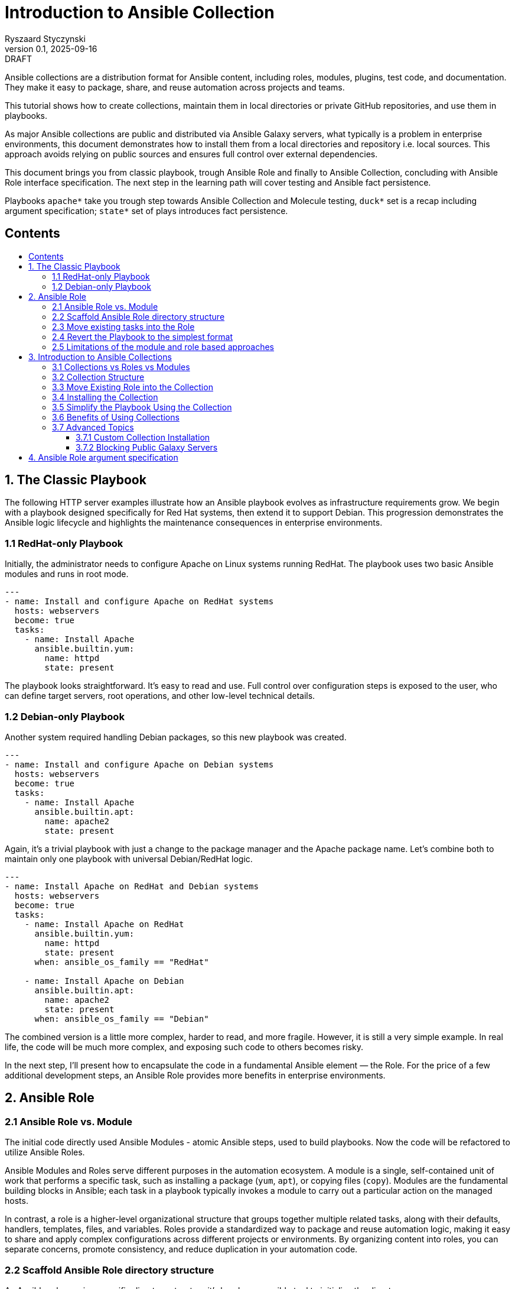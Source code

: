 :author: Ryszaard Styczynski
:revnumber: 0.1
:revremark: DRAFT
:revdate: 2025-09-16

:toc: macro
:toc-title: 
:toclevels: 4

= Introduction to Ansible Collection
{author}, v{revnumber} {revremark}, {revdate}


Ansible collections are a distribution format for Ansible content, including roles, modules, plugins, test code, and documentation. They make it easy to package, share, and reuse automation across projects and teams.

This tutorial shows how to create collections, maintain them in local directories or private GitHub repositories, and use them in playbooks.

As major Ansible collections are public and distributed via Ansible Galaxy servers, what typically is a problem in enterprise environments, this document demonstrates how to install them from a local directories and repository i.e. local sources. This approach avoids relying on public sources and ensures full control over external dependencies.

This document brings you from classic playbook, trough Ansible Role and finally to Ansible Collection, concluding with Ansible Role interface specification. The next step in the learning path will cover testing and Ansible fact persistence.

Playbooks `apache*` take you trough step towards Ansible Collection and Molecule testing, `duck*` set is a recap including argument specification; `state*` set of plays introduces fact persistence.

== Contents
toc::[]


<<<
== 1. The Classic Playbook

The following HTTP server examples illustrate how an Ansible playbook evolves as infrastructure requirements grow. We begin with a playbook designed specifically for Red Hat systems, then extend it to support Debian. This progression demonstrates the Ansible logic lifecycle and highlights the maintenance consequences in enterprise environments.

=== 1.1 RedHat-only Playbook

Initially, the administrator needs to configure Apache on Linux systems running RedHat. The playbook uses two basic Ansible modules and runs in root mode.

[source,yaml]
----
---
- name: Install and configure Apache on RedHat systems
  hosts: webservers
  become: true
  tasks:
    - name: Install Apache
      ansible.builtin.yum:
        name: httpd
        state: present
----

The playbook looks straightforward. It's easy to read and use. Full control over configuration steps is exposed to the user, who can define target servers, root operations, and other low-level technical details.

=== 1.2 Debian-only Playbook

Another system required handling Debian packages, so this new playbook was created.

[source,yaml]
----
---
- name: Install and configure Apache on Debian systems
  hosts: webservers
  become: true
  tasks:
    - name: Install Apache
      ansible.builtin.apt:
        name: apache2
        state: present
----

Again, it's a trivial playbook with just a change to the package manager and the Apache package name. Let's combine both to maintain only one playbook with universal Debian/RedHat logic.

[source,yaml]
----
---
- name: Install Apache on RedHat and Debian systems
  hosts: webservers
  become: true
  tasks:
    - name: Install Apache on RedHat
      ansible.builtin.yum:
        name: httpd
        state: present
      when: ansible_os_family == "RedHat"

    - name: Install Apache on Debian
      ansible.builtin.apt:
        name: apache2
        state: present
      when: ansible_os_family == "Debian"
----

The combined version is a little more complex, harder to read, and more fragile. However, it is still a very simple example. In real life, the code will be much more complex, and exposing such code to others becomes risky.

In the next step, I'll present how to encapsulate the code in a fundamental Ansible element — the Role. For the price of a few additional development steps, an Ansible Role provides more benefits in enterprise environments.

<<<
== 2. Ansible Role

=== 2.1 Ansible Role vs. Module

The initial code directly used Ansible Modules - atomic Ansible steps, used to build playbooks. Now the code will be refactored to utilize Ansible Roles.

Ansible Modules and Roles serve different purposes in the automation ecosystem. A module is a single, self-contained unit of work that performs a specific task, such as installing a package (`yum`, `apt`), or copying files (`copy`). Modules are the fundamental building blocks in Ansible; each task in a playbook typically invokes a module to carry out a particular action on the managed hosts.

In contrast, a role is a higher-level organizational structure that groups together multiple related tasks, along with their defaults, handlers, templates, files, and variables. Roles provide a standardized way to package and reuse automation logic, making it easy to share and apply complex configurations across different projects or environments. By organizing content into roles, you can separate concerns, promote consistency, and reduce duplication in your automation code.

=== 2.2 Scaffold Ansible Role directory structure

As Ansible role requires specific directory structure it's handy use ansible tool to initialize the directory.

[source,bash]
----
ansible-galaxy role init apache
----

This creates a full role skeleton in roles/apache/ with the standard Ansible structure for the role:

[source,text]
----
roles/
  apache/
    defaults/
      main.yml
    files/
    handlers/
      main.yml
    meta/
      main.yml
    tasks/
      main.yml
    templates/
    tests/
      inventory
      test.yml
    vars/
      main.yml
----

It's important to understand each place in a role hierarchy, however not all of them are critical for regular use. Here is a list of critical directories:

* tasks: the role's executable logic. Split into additional task files and import/include as needed.
* defaults: lowest-precedence vars for the role. Use for safe, overridable settings users might tweak.
* vars: Higher-precedence vars than defaults (vars/main.yml). Use for internal/platform-specific values rarely overridden.
* meta: role metadata and dependencies: supported platforms, required roles/collections, Galaxy info. Recent Ansible describes here role's argument.

=== 2.3 Move existing tasks into the Role

Role delivers multiple features, however on this stage we are interested in roles/apache/tasks/main.yml file to move playbook 's core logic to this place.

[source,yaml]
----
---
- name: Install Apache on RedHat
  ansible.builtin.yum:
    name: httpd
    state: present
  when: ansible_os_family == "RedHat"

- name: Install Apache on Debian
  ansible.builtin.apt:
    name: apache2
    state: present
  when: ansible_os_family == "Debian"
----

Now the complexity is encapsulated in Ansible Role, and the user see only top level technical function - make apache up and running.

=== 2.4 Revert the Playbook to the simplest format

Having above Role ready, the playbook may be super simple. It's even more simple that the initial one. All the complexity is hidden now in Role and the administrator calls pure business need to activate apache.

[source,yaml]
----
- hosts: webservers
  become: yes

  roles:
    - apache
----

Note that one more element should be simplified - the root control, by moving Ansible's "become" to the lower level. It will be done later during refactoring supported by Molecule testing.

=== 2.5 Limitations of the module and role based approaches

The examples above show a natural evolution: starting from a simple RedHat-only playbook, extending it to support Debian systems, and finally moving the complexity into an Ansible Role. While using roles helps organize and encapsulate the automation logic, the traditional approach of copying playbooks and roles between multiple projects remains problematic.

Duplicating these playbooks and roles across projects leads to multiple copies that can diverge over time, causing version drift and inconsistencies. This fragmentation makes it difficult to maintain and update automation content effectively, as changes applied in one place are not automatically reflected elsewhere. Let's imagine that tha playbook was used by multiple users, who copied it to their environments. Does not smell good.

As a result, version control becomes scattered, and managing updates requires significant manual effort and coordination. Although this approach may work for small environments, enterprise-scale automation demands better separation of concerns, strict versioning, and mechanisms that prevent code duplication to ensure maintainability and consistency across teams.

One may argue that a role can be stored in its own Git repository and then included in a project. This approach indeed solves some challenges, such as version control and reuse across multiple playbooks. However, it still leaves other problems unresolved — for example, potential naming clashes, the lack of a consistent packaging format, and difficulties in managing dependencies. 

Using just Ansible Roles is a partial solution, as role was introduced for soke purposes, Ansible community noticed a need to make next step. Finally as for today all aspects of domain specific logic are packaged in Ansible Collection.

Collections are top level distribution components used world-wide by all small and corporate size providers. On the other hand collection are super easy to use and maintain, giving enterprise level capabilities to Ansible adopters.

<<<
== 3. Introduction to Ansible Collections

Ansible Collections are a standardized packaging format that bundle together multiple types of Ansible content—such as roles, modules, plugins, and documentation—into a single, organized unit. This approach streamlines the distribution and management of automation resources, allowing you to work with related content as a whole rather than handling individual roles or modules separately.

Collections greatly improve reusability and versioning. By packaging content into collections, you can easily share your work within your team or with the wider Ansible community. Collections also support structured version control, enabling you to track changes, update content safely, and ensure compatibility across projects. This makes maintaining and evolving automation simpler and more reliable.

Collections can be stored locally, published to public repositories like Ansible Galaxy, or hosted in private repositories (e.g., GitHub). This flexibility makes them suitable for both community-driven projects and enterprise environments where control and security are required. Overall, Ansible Collections provide a powerful way to organize, share, and manage automation content efficiently.

A key feature introduced by Ansible Collections is the *namespace* — the top-level identifier that groups collections, prevents naming conflicts, and indicates ownership. Examples include `community.general` or `myorg.apache`. Namespaces are particularly important in large organizations and when sharing collections publicly, as they help maintain clear boundaries and avoid collisions.

=== 3.1 Collections vs Roles vs Modules

As discussed earlier, modules are the smallest building blocks in Ansible, performing atomic actions within tasks. Roles group tasks and related content into reusable units, sitting one level above modules. Collections extend this concept further by packaging roles, modules, plugins, and documentation together into a single, distributable format.

Collections sit at the top of the hierarchy as the primary packaging layer. They address challenges around sharing, versioning, and dependency management across projects—problems that roles alone cannot fully solve. Collections are therefore essential for maintaining consistency and scalability in larger automation environments.

=== 3.2 Collection Structure

Like roles, collections are based on a strict directory structure. Ansible provides tooling to scaffold the initial directory layout.

The `ansible-galaxy` utility creates the directory structure for a collection. Unlike role creation, you must provide both a namespace and a collection name. For example, using `myorg.unix` (`myorg` as the namespace, `unix` as the collection name):

[source,bash]
----
ansible-galaxy collection init myorg.unix
----

This command creates a full collection skeleton in the `myorg/unix/` directory with the standard structure. Note the `roles` directory, which will contain all roles belonging to the collection.

[source,text]
----
myorg/
  unix/
    docs/
    plugins/
    roles/
    galaxy.yml
    README.md
----

=== 3.3 Move Existing Role into the Collection

The previously created `apache` role can be moved into the collection under `myorg/unix/roles/apache/`. The role structure remains the same, and the tasks will continue to function without modification.

[source,text]
----
myorg/
  unix/
    roles/
      apache/
        tasks/
          main.yml
        defaults/
        handlers/
        meta/
        templates/
        vars/
        files/
----

=== 3.4 Installing the Collection

In this tutorial, the collection is kept in the Ansible-aware `collections/ansible_collections` directory to make it directly available for playbooks. This works for special cases but is not suitable for regular enterprise usage. Before use, the collection should be installed to the proper location.

The installation location is configurable, but for now, we will use the default (`~/.ansible`). Ansible defines a standard way to bring a collection from any location into the local execution environment, supporting sources such as Galaxy, Git, URL, file directory, or subdirectories.

Typically, collection installation is managed via a `requirements.yml` file that specifies dependencies:

[source,yaml]
----
---
collections:
  - name: collections/ansible_collections/myorg/unix/
    type: dir
  - name: collections/ansible_collections/myorg/toolchain/
    type: dir
  - name: collections/ansible_collections/myorg/publicapi/
    type: git
    source: https://github.com/rstyczynski/ansible-collection-howto.git#/collections/ansible_collections/myorg/publicapi
    version: main
----


[NOTE]
====
Note that Ansible supports wide range of sources for collections, including Git, URL, file directory, or subdirectories. Collection stored at git may be placed in a subdirectory of the repository, what may be beneficial is some cases, however for production like collections always use dedicated repository, what gives full control over the collection to the owner.
====


With `requirements.yml` ready, install the dependencies using the `ansible-galaxy` tool:

[source,bash]
----
ansible-galaxy install -r requirements.yml
----

You can verify that the collection is available:

[source,bash]
----
ansible-galaxy collection list | grep myorg
----

=== 3.5 Simplify the Playbook Using the Collection

With the role now inside the collection and the collection installed, you can reference it in your playbook:

[source,yaml]
----
- hosts: webservers
  become: yes

  roles:
    - myorg.unix.apache
----

Note the namespace prefix (`myorg.unix`). This allows you to use an `apache` role supplied by different authors, as collections use namespaces to avoid naming conflicts.

=== 3.6 Benefits of Using Collections

Roles already provide organization and reusability, but collections extend these advantages significantly. A collection can bundle roles together with modules, plugins, and documentation in one package. You no longer need to manage these elements separately across projects.

While roles can be versioned (e.g., via Git tags or Galaxy releases), the mechanism is mostly ad hoc and external. Collections, by contrast, make versioning a first-class feature: every collection carries a version in its `galaxy.yml`, and dependencies on other collections can be declared in a structured way. This makes it easier to control upgrades, avoid incompatibilities, and ensure consistency across environments.

Another key benefit is unified distribution. While roles can be shared via Galaxy, GitHub, or private repositories, collections package multiple content types (roles, modules, plugins, documentation) together. This makes installation, versioning, and sharing more consistent and predictable, especially in larger environments.

In summary, collections are the natural next step after roles: they enhance reusability, standardize version control, and provide the dependency management needed for automation at scale.

=== 3.7 Advanced Topics

==== 3.7.1 Custom Collection Installation

Oracle distributes its OCI Collection through regular Ansible Galaxy servers, but this document focuses on local sources. The following example shows how to install the Oracle OCI Collection from a tar source, downloading and building it first:

[source,bash]
----
curl -L -o /tmp/oci-ansible-collection-5.5.0.tar \
  https://github.com/oracle/oci-ansible-collection/archive/refs/tags/v5.5.0.tar.gz
mkdir -p /tmp/oci-ansible-collection-src
tar -xf /tmp/oci-ansible-collection-5.5.0.tar -C /tmp/oci-ansible-collection-src --strip-components=1
cd /tmp/oci-ansible-collection-src
ansible-galaxy collection build
----

[source,bash]
----
ansible-galaxy collection install oracle-oci-5.5.0.tar.gz

ansible-galaxy collection list | grep oracle.oci
----

==== 3.7.2 Blocking Public Galaxy Servers

Blocking public sources may not be straightforward without additional firewall measures. However, a simple technique disables public Galaxy servers at the Ansible level, which can be applied as a first protection layer in pipelines.

[source,bash]
----
export ANSIBLE_GALAXY_SERVER_LIST=blocked
export ANSIBLE_GALAXY_SERVER_BLOCKED_TOKEN='blocked'
----

Now, if you try to install Oracle OCI:

[source,bash]
----
ansible-galaxy collection install oracle.oci --force
----

Instead of installation progress, you will see an error:

[source,text]
----
[ERROR]: Required config 'url' for 'blocked' galaxy_server plugin not provided.
----

<<<
== 4. Ansible Role argument specification

Ansible provides the capability to specify a Role's argument definitions. This feature is limited to inputs, but it can serve as a starting point for defining output properties as well. To demonstrate this capability, we use a simple DuckDuckGo API integration that returns a description of a given person’s name. This use case runs on the controller, so it does not require any managed hosts. It also serves as a recap of roles and collections, with the focus on argument definitions.

The playbook is presented in three versions:

. duck1.yml - regular playbook interacting with DuckDuckGo API
. duck2_with_role.yml - playbook with role hiding DuckDuckGo API complexity
. duck3_with_collection.yml - playbook with collection

Argument validation is defined in the `argument_specs.yml` file stored in the `meta/` directory.

[source,yaml]
----
argument_specs:
  main:
    short_description: "Query DuckDuckGo"
    options:
      duckduckgo_query:
        type: str
        description: The search query to send to DuckDuckGo Instant Answer API
        required: true
----

It is verified at runtime by a task at the start of the Role’s logic, using the `validate_argument_spec` module.

[source,yaml]
----
- name: Validate inputs (explicit)
  ansible.builtin.validate_argument_spec:
    argument_spec: "{{ lookup('file', role_path ~ '/meta/argument_specs.yml') | from_yaml }}"
----

By applying these two simple elements, you ensure that your role receives all required arguments in the expected format.